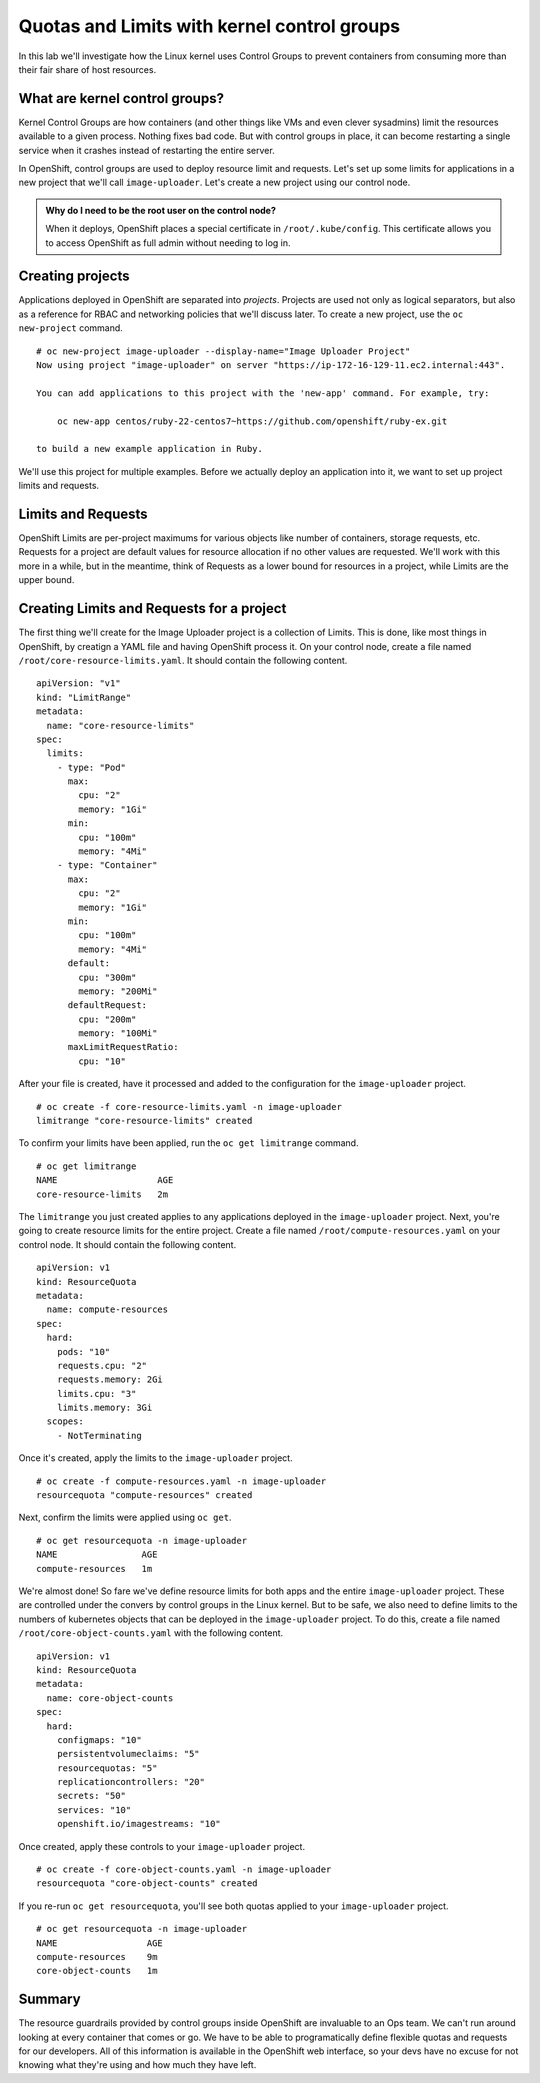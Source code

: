Quotas and Limits with kernel control groups
==============================================

In this lab we'll investigate how the Linux kernel uses Control Groups to prevent containers from consuming more than their fair share of host resources.

What are kernel control groups?
''''''''''''''''''''''''''''''''

Kernel Control Groups are how containers (and other things like VMs and
even clever sysadmins) limit the resources available to a given process.
Nothing fixes bad code. But with control groups in place, it can become
restarting a single service when it crashes instead of restarting the
entire server.

In OpenShift, control groups are used to deploy resource limit and
requests. Let's set up some limits for applications in a new project
that we'll call ``image-uploader``. Let's create a new project using our
control node.

.. admonition:: Why do I need to be the root user on the control node?

  When it deploys, OpenShift places a special certificate in
  ``/root/.kube/config``. This certificate allows you to access OpenShift
  as full admin without needing to log in.

Creating projects
''''''''''''''''''

Applications deployed in OpenShift are separated into *projects*.
Projects are used not only as logical separators, but also as a
reference for RBAC and networking policies that we'll discuss later. To
create a new project, use the ``oc new-project`` command.

::

    # oc new-project image-uploader --display-name="Image Uploader Project"
    Now using project "image-uploader" on server "https://ip-172-16-129-11.ec2.internal:443".

    You can add applications to this project with the 'new-app' command. For example, try:

        oc new-app centos/ruby-22-centos7~https://github.com/openshift/ruby-ex.git

    to build a new example application in Ruby.

We'll use this project for multiple examples. Before we actually deploy
an application into it, we want to set up project limits and requests.

Limits and Requests
''''''''''''''''''''


OpenShift Limits are per-project maximums for various objects like
number of containers, storage requests, etc. Requests for a project are
default values for resource allocation if no other values are requested.
We'll work with this more in a while, but in the meantime, think of
Requests as a lower bound for resources in a project, while Limits are
the upper bound.

Creating Limits and Requests for a project
'''''''''''''''''''''''''''''''''''''''''''


The first thing we'll create for the Image Uploader project is a
collection of Limits. This is done, like most things in OpenShift, by
creatign a YAML file and having OpenShift process it. On your control
node, create a file named ``/root/core-resource-limits.yaml``. It should
contain the following content.

::

    apiVersion: "v1"
    kind: "LimitRange"
    metadata:
      name: "core-resource-limits"
    spec:
      limits:
        - type: "Pod"
          max:
            cpu: "2"
            memory: "1Gi"
          min:
            cpu: "100m"
            memory: "4Mi"
        - type: "Container"
          max:
            cpu: "2"
            memory: "1Gi"
          min:
            cpu: "100m"
            memory: "4Mi"
          default:
            cpu: "300m"
            memory: "200Mi"
          defaultRequest:
            cpu: "200m"
            memory: "100Mi"
          maxLimitRequestRatio:
            cpu: "10"

After your file is created, have it processed and added to the
configuration for the ``image-uploader`` project.

::

    # oc create -f core-resource-limits.yaml -n image-uploader
    limitrange "core-resource-limits" created

To confirm your limits have been applied, run the ``oc get limitrange``
command.

::

    # oc get limitrange
    NAME                   AGE
    core-resource-limits   2m

The ``limitrange`` you just created applies to any applications deployed
in the ``image-uploader`` project. Next, you're going to create resource
limits for the entire project. Create a file named
``/root/compute-resources.yaml`` on your control node. It should contain
the following content.

::

    apiVersion: v1
    kind: ResourceQuota
    metadata:
      name: compute-resources
    spec:
      hard:
        pods: "10"
        requests.cpu: "2"
        requests.memory: 2Gi
        limits.cpu: "3"
        limits.memory: 3Gi
      scopes:
        - NotTerminating

Once it's created, apply the limits to the ``image-uploader`` project.

::

    # oc create -f compute-resources.yaml -n image-uploader
    resourcequota "compute-resources" created

Next, confirm the limits were applied using ``oc get``.

::

    # oc get resourcequota -n image-uploader
    NAME                AGE
    compute-resources   1m

We're almost done! So fare we've define resource limits for both apps
and the entire ``image-uploader`` project. These are controlled under
the convers by control groups in the Linux kernel. But to be safe, we
also need to define limits to the numbers of kubernetes objects that can
be deployed in the ``image-uploader`` project. To do this, create a file
named ``/root/core-object-counts.yaml`` with the following content.

::

    apiVersion: v1
    kind: ResourceQuota
    metadata:
      name: core-object-counts
    spec:
      hard:
        configmaps: "10"
        persistentvolumeclaims: "5"
        resourcequotas: "5"
        replicationcontrollers: "20"
        secrets: "50"
        services: "10"
        openshift.io/imagestreams: "10"

Once created, apply these controls to your ``image-uploader`` project.

::

    # oc create -f core-object-counts.yaml -n image-uploader
    resourcequota "core-object-counts" created

If you re-run ``oc get resourcequota``, you'll see both quotas applied
to your ``image-uploader`` project.

::

    # oc get resourcequota -n image-uploader
    NAME                 AGE
    compute-resources    9m
    core-object-counts   1m

Summary
''''''''

The resource guardrails provided by control groups inside OpenShift are
invaluable to an Ops team. We can't run around looking at every
container that comes or go. We have to be able to programatically define
flexible quotas and requests for our developers. All of this information
is available in the OpenShift web interface, so your devs have no excuse
for not knowing what they're using and how much they have left.
